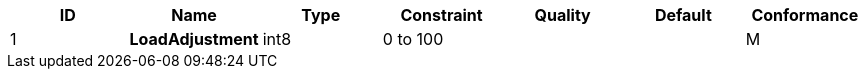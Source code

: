 [options="header",valign="middle"]
|===
h| ID h| Name          h| Type h| Constraint h| Quality h| Default h| Conformance
 | 1  s| LoadAdjustment | int8  | 0 to 100    |          |          | M
|===
